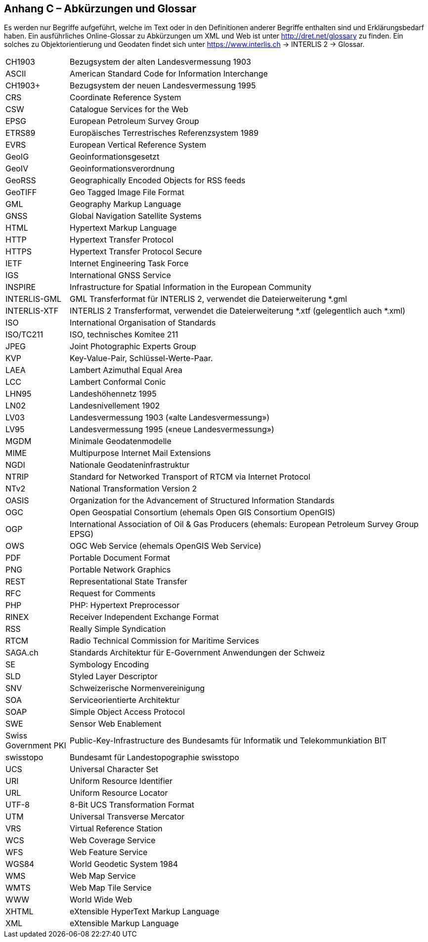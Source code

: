 [.appendix nonumber]
[.text-justify]

== Anhang C – Abkürzungen und Glossar

Es werden nur Begriffe aufgeführt, welche im Text oder in den Definitionen anderer Begriffe enthalten sind und Erklärungsbedarf haben. Ein ausführliches Online-Glossar zu Abkürzungen um XML und Web ist unter http://dret.net/glossary[http://dret.net/glossary] zu finden. Ein solches zu Objektorientierung und Geodaten findet sich unter https://www.interlis.ch[https://www.interlis.ch] -> INTERLIS 2 -> Glossar. 

[width="100%",cols="15%,85%"]
|===
| CH1903               | Bezugsystem der alten Landesvermessung 1903
| ASCII                | American Standard Code for Information Interchange
| CH1903+              | Bezugsystem der neuen Landesvermessung 1995
| CRS                  | Coordinate Reference System
| CSW                  | Catalogue Services for the Web
| EPSG                 | European Petroleum Survey Group
| ETRS89               | Europäisches Terrestrisches Referenzsystem 1989
| EVRS                 | European Vertical Reference System
| GeoIG                | Geoinformationsgesetzt
| GeoIV                | Geoinformationsverordnung
| GeoRSS               | Geographically Encoded Objects for RSS feeds
| GeoTIFF              | Geo Tagged Image File Format
| GML                  | Geography Markup Language
| GNSS                 | Global Navigation Satellite Systems
| HTML                 | Hypertext Markup Language
| HTTP                 | Hypertext Transfer Protocol
| HTTPS                | Hypertext Transfer Protocol Secure
| IETF                 | Internet Engineering Task Force
| IGS                  | International GNSS Service
| INSPIRE              | Infrastructure for Spatial Information in the European Community
| INTERLIS-GML         | GML Transferformat für INTERLIS 2, verwendet die Dateierweiterung *.gml
| INTERLIS-XTF     | INTERLIS 2 Transferformat, verwendet die Dateierweiterung *.xtf (gelegentlich auch *.xml)
| ISO                  | International Organisation of Standards
| ISO/TC211            | ISO, technisches Komitee 211
| JPEG                 | Joint Photographic Experts Group
| KVP                  | Key-Value-Pair, Schlüssel-Werte-Paar.
| LAEA                 | Lambert Azimuthal Equal Area
| LCC                  | Lambert Conformal Conic
| LHN95                | Landeshöhennetz 1995
| LN02                 | Landesnivellement 1902
| LV03                 | Landesvermessung 1903 («alte Landesvermessung»)
| LV95                 | Landesvermessung 1995 («neue Landesvermessung»)
| MGDM                 | Minimale Geodatenmodelle
| MIME                 | Multipurpose Internet Mail Extensions
| NGDI                 | Nationale Geodateninfrastruktur
| NTRIP                | Standard for Networked Transport of RTCM via Internet Protocol
| NTv2                 | National Transformation Version 2
| OASIS                | Organization for the Advancement of Structured Information Standards
| OGC                  | Open Geospatial Consortium (ehemals Open GIS Consortium OpenGIS)
| OGP                  | International Association of Oil & Gas Producers (ehemals: European Petroleum Survey Group EPSG)
| OWS                  | OGC Web Service (ehemals OpenGIS Web Service)
| PDF                  | Portable Document Format
| PNG                  | Portable Network Graphics
| REST                 | Representational State Transfer
| RFC                  | Request for Comments
| PHP                  | PHP: Hypertext Preprocessor
| RINEX                | Receiver Independent Exchange Format
| RSS                  | Really Simple Syndication
| RTCM                 | Radio Technical Commission for Maritime Services
| SAGA.ch              | Standards Architektur für E-Government Anwendungen der Schweiz
| SE                   | Symbology Encoding
| SLD                  | Styled Layer Descriptor
| SNV                  | Schweizerische Normenvereinigung
| SOA                  | Serviceorientierte Architektur
| SOAP                 | Simple Object Access Protocol
| SWE                  | Sensor Web Enablement
| Swiss Government PKI | Public-Key-Infrastructure des Bundesamts für Informatik und Telekommunkiation BIT
| swisstopo            | Bundesamt für Landestopographie swisstopo
| UCS                  | Universal Character Set
| URI                  | Uniform Resource Identifier
| URL                  | Uniform Resource Locator
| UTF-8                | 8-Bit UCS Transformation Format
| UTM                  | Universal Transverse Mercator
| VRS                  | Virtual Reference Station
| WCS                  | Web Coverage Service
| WFS                  | Web Feature Service
| WGS84                | World Geodetic System 1984
| WMS                  | Web Map Service
| WMTS                 | Web Map Tile Service
| WWW                  | World Wide Web
| XHTML                | eXtensible HyperText Markup Language
| XML                  | eXtensible Markup Language
|===
